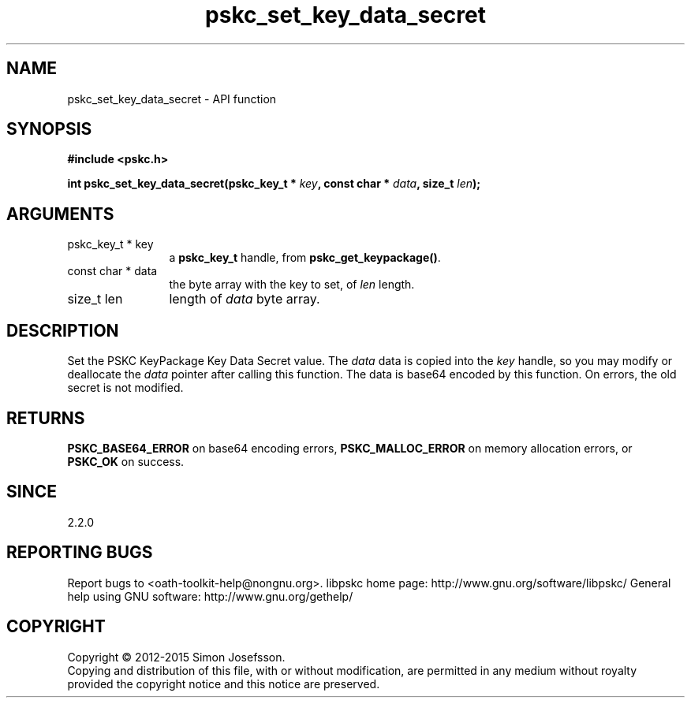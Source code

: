 .\" DO NOT MODIFY THIS FILE!  It was generated by gdoc.
.TH "pskc_set_key_data_secret" 3 "2.6.1" "libpskc" "libpskc"
.SH NAME
pskc_set_key_data_secret \- API function
.SH SYNOPSIS
.B #include <pskc.h>
.sp
.BI "int pskc_set_key_data_secret(pskc_key_t * " key ", const char * " data ", size_t " len ");"
.SH ARGUMENTS
.IP "pskc_key_t * key" 12
a \fBpskc_key_t\fP handle, from \fBpskc_get_keypackage()\fP.
.IP "const char * data" 12
the byte array with the key to set, of \fIlen\fP length.
.IP "size_t len" 12
length of \fIdata\fP byte array.
.SH "DESCRIPTION"
Set the PSKC KeyPackage Key Data Secret value.  The \fIdata\fP data is
copied into the \fIkey\fP handle, so you may modify or deallocate the
\fIdata\fP pointer after calling this function.  The data is base64
encoded by this function.  On errors, the old secret is not
modified.
.SH "RETURNS"
\fBPSKC_BASE64_ERROR\fP on base64 encoding errors,
\fBPSKC_MALLOC_ERROR\fP on memory allocation errors, or \fBPSKC_OK\fP on
success.
.SH "SINCE"
2.2.0
.SH "REPORTING BUGS"
Report bugs to <oath-toolkit-help@nongnu.org>.
libpskc home page: http://www.gnu.org/software/libpskc/
General help using GNU software: http://www.gnu.org/gethelp/
.SH COPYRIGHT
Copyright \(co 2012-2015 Simon Josefsson.
.br
Copying and distribution of this file, with or without modification,
are permitted in any medium without royalty provided the copyright
notice and this notice are preserved.
